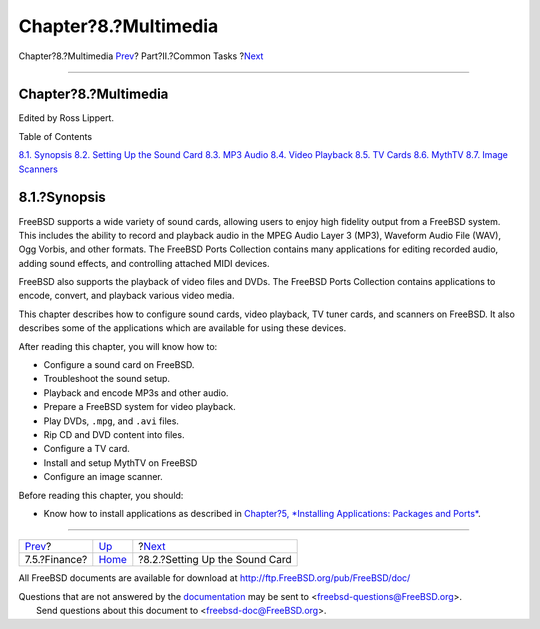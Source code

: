 =====================
Chapter?8.?Multimedia
=====================

.. raw:: html

   <div class="navheader">

Chapter?8.?Multimedia
`Prev <desktop-finance.html>`__?
Part?II.?Common Tasks
?\ `Next <sound-setup.html>`__

--------------

.. raw:: html

   </div>

.. raw:: html

   <div class="chapter">

.. raw:: html

   <div class="titlepage" xmlns="">

.. raw:: html

   <div>

.. raw:: html

   <div>

Chapter?8.?Multimedia
---------------------

.. raw:: html

   </div>

.. raw:: html

   <div>

Edited by Ross Lippert.

.. raw:: html

   </div>

.. raw:: html

   </div>

.. raw:: html

   </div>

.. raw:: html

   <div class="toc">

.. raw:: html

   <div class="toc-title">

Table of Contents

.. raw:: html

   </div>

`8.1. Synopsis <multimedia.html#multimedia-synopsis>`__
`8.2. Setting Up the Sound Card <sound-setup.html>`__
`8.3. MP3 Audio <sound-mp3.html>`__
`8.4. Video Playback <video-playback.html>`__
`8.5. TV Cards <tvcard.html>`__
`8.6. MythTV <mythtv.html>`__
`8.7. Image Scanners <scanners.html>`__

.. raw:: html

   </div>

.. raw:: html

   <div class="sect1">

.. raw:: html

   <div class="titlepage" xmlns="">

.. raw:: html

   <div>

.. raw:: html

   <div>

8.1.?Synopsis
-------------

.. raw:: html

   </div>

.. raw:: html

   </div>

.. raw:: html

   </div>

FreeBSD supports a wide variety of sound cards, allowing users to enjoy
high fidelity output from a FreeBSD system. This includes the ability to
record and playback audio in the MPEG Audio Layer 3 (MP3), Waveform
Audio File (WAV), Ogg Vorbis, and other formats. The FreeBSD Ports
Collection contains many applications for editing recorded audio, adding
sound effects, and controlling attached MIDI devices.

FreeBSD also supports the playback of video files and DVDs. The FreeBSD
Ports Collection contains applications to encode, convert, and playback
various video media.

This chapter describes how to configure sound cards, video playback, TV
tuner cards, and scanners on FreeBSD. It also describes some of the
applications which are available for using these devices.

After reading this chapter, you will know how to:

.. raw:: html

   <div class="itemizedlist">

-  Configure a sound card on FreeBSD.

-  Troubleshoot the sound setup.

-  Playback and encode MP3s and other audio.

-  Prepare a FreeBSD system for video playback.

-  Play DVDs, ``.mpg``, and ``.avi`` files.

-  Rip CD and DVD content into files.

-  Configure a TV card.

-  Install and setup MythTV on FreeBSD

-  Configure an image scanner.

.. raw:: html

   </div>

Before reading this chapter, you should:

.. raw:: html

   <div class="itemizedlist">

-  Know how to install applications as described in `Chapter?5,
   *Installing Applications: Packages and Ports* <ports.html>`__.

.. raw:: html

   </div>

.. raw:: html

   </div>

.. raw:: html

   </div>

.. raw:: html

   <div class="navfooter">

--------------

+------------------------------------+------------------------------+-----------------------------------+
| `Prev <desktop-finance.html>`__?   | `Up <common-tasks.html>`__   | ?\ `Next <sound-setup.html>`__    |
+------------------------------------+------------------------------+-----------------------------------+
| 7.5.?Finance?                      | `Home <index.html>`__        | ?8.2.?Setting Up the Sound Card   |
+------------------------------------+------------------------------+-----------------------------------+

.. raw:: html

   </div>

All FreeBSD documents are available for download at
http://ftp.FreeBSD.org/pub/FreeBSD/doc/

| Questions that are not answered by the
  `documentation <http://www.FreeBSD.org/docs.html>`__ may be sent to
  <freebsd-questions@FreeBSD.org\ >.
|  Send questions about this document to <freebsd-doc@FreeBSD.org\ >.
